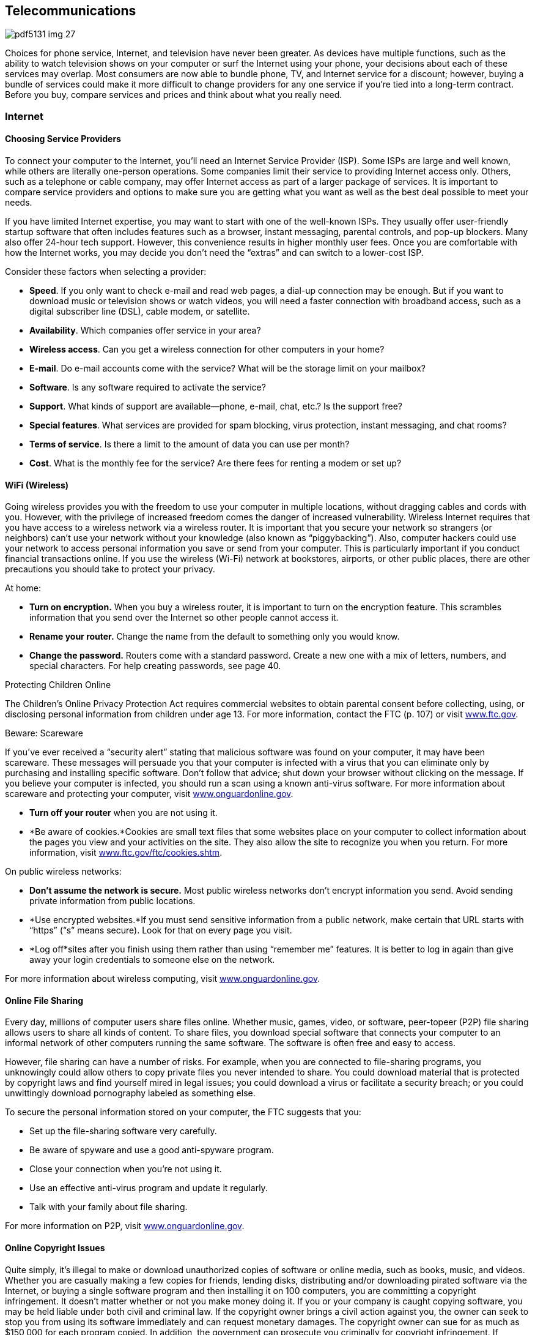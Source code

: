 [[telecommunications]]

== Telecommunications



image::images/pdf5131_img_27.png[]

Choices for phone service, Internet, and television have never been greater. As devices have multiple functions, such as the ability to watch television shows on your computer or surf the Internet using your phone, your decisions about each of these services may overlap. Most consumers are now able to bundle phone, TV, and Internet service for a discount; however, buying a bundle of services could make it more difficult to change providers for any one service if you&rsquo;re tied into a long-term contract. Before you buy, compare services and prices and think about what you really need. 


=== Internet


==== Choosing Service Providers

To connect your computer to the Internet, you&rsquo;ll need an Internet Service Provider (ISP). Some ISPs are large and well known, while others are literally one-person operations. Some companies limit their service to providing Internet access only. Others, such as a telephone or cable company, may offer Internet access as part of a larger package of services. It is important to compare service providers and options to make sure you are getting what you want as well as the best deal possible to meet your needs. 

If you have limited Internet expertise, you may want to start with one of the well-known ISPs. They usually offer user-friendly startup software that often includes features such as a browser, instant messaging, parental controls, and pop-up blockers. Many also offer 24-hour tech support. However, this convenience results in higher monthly user fees. Once you are comfortable with how the Internet works, you may decide you don&rsquo;t need the &ldquo;extras&rdquo; and can switch to a lower-cost ISP. 

Consider these factors when selecting a provider: 


*  *Speed*. If you only want to check e-mail and read web pages, a dial-up connection may be enough. But if you want to download music or television shows or watch videos, you will need a faster connection with broadband access, such as a digital subscriber line (DSL), cable modem, or satellite. 


*  *Availability*. Which companies offer service in your area? 


*  *Wireless access*. Can you get a wireless connection for other computers in your home? 


*  *E-mail*. Do e-mail accounts come with the service? What will be the storage limit on your mailbox? 


*  *Software*. Is any software required to activate the service? 


*  *Support*. What kinds of support are available—phone, e-mail, chat, etc.? Is the support free? 


*  *Special features*. What services are provided for spam blocking, virus protection, instant messaging, and chat rooms? 


*  *Terms of service*. Is there a limit to the amount of data you can use per month? 


*  *Cost*. What is the monthly fee for the service? Are there fees for renting a modem or set up? 


==== WiFi (Wireless)

Going wireless provides you with the freedom to use your computer in multiple locations, without dragging cables and cords with you. However, with the privilege of increased freedom comes the danger of increased vulnerability. Wireless Internet requires that you have access to a wireless network via a wireless router. It is important that you secure your network so strangers (or neighbors) can&rsquo;t use your network without your knowledge (also known as &ldquo;piggybacking&rdquo;). Also, computer hackers could use your network to access personal information you save or send from your computer. This is particularly important if you conduct financial transactions online. If you use the wireless (Wi-Fi) network at bookstores, airports, or other public places, there are other precautions you should take to protect your privacy. 

At home: 


*  *Turn on encryption.* When you buy a wireless router, it is important to turn on the encryption feature. This scrambles information that you send over the Internet so other people cannot access it. 


*  *Rename your router.* Change the name from the default to something only you would know. 


*  *Change the password.* Routers come with a standard password. Create a new one with a mix of letters, numbers, and special characters. For help creating passwords, see page 40. 


.Protecting Children Online
****
The Children&rsquo;s Online Privacy Protection Act requires  commercial websites to obtain parental consent before  collecting, using, or disclosing personal information from children under age 13. For more information,  contact the FTC (p. 107) or visit link:$$http://www.ftc.gov$$[www.ftc.gov]. 


****



.﻿Beware: Scareware
****
If you&rsquo;ve ever received a &ldquo;security alert&rdquo; stating  that malicious software was found on your computer, it  may have been scareware. These messages will persuade  you that your computer is infected with a virus that  you can eliminate only by purchasing and installing specific  software. Don&rsquo;t follow that advice; shut down your browser  without clicking on the message. If you believe your  computer is infected, you should run a scan using a known  anti-virus software. For more information about scareware  and protecting your computer, visit link:$$http://www.onguardonline.gov$$[www.onguardonline.gov]. 


****



* *Turn off your router* when you are not using it. 


*  *Be aware of cookies.*Cookies are small text files that some websites place on your computer to collect information about the pages you view and your activities on the site. They also allow the site to recognize you when you return. For more information, visit link:$$http://www.ftc.gov/ftc/cookies.shtm$$[www.ftc.gov/ftc/cookies.shtm]. 

On public wireless networks: 


*  *Don&rsquo;t assume the network is secure.* Most public wireless networks don&rsquo;t encrypt information you send. Avoid sending private information from public locations. 


*  *Use encrypted websites.*If you must send sensitive information from a public network, make certain that URL starts with &ldquo;https&rdquo; (&ldquo;s&rdquo; means secure). Look for that on every page you visit. 


*  *Log off*sites after you finish using them rather than using &ldquo;remember me&rdquo; features. It is better to log in again than give away your login credentials to someone else on the network. 

For more information about wireless computing, visit link:$$http://www.onguardonline.gov$$[www.onguardonline.gov]. 


==== Online File Sharing

Every day, millions of computer users share files online. Whether music, games, video, or software, peer-topeer (P2P) file sharing allows users to share all kinds of content. To share files, you download special software that connects your computer to an informal network of other computers running the same software. The software is often free and easy to access. 

However, file sharing can have a number of risks. For example, when you are connected to file-sharing programs, you unknowingly could allow others to copy private files you never intended to share. You could download material that is protected by copyright laws and find yourself mired in legal issues; you could download a virus or facilitate a security breach; or you could unwittingly download pornography labeled as something else. 

To secure the personal information stored on your computer, the FTC suggests that you: 


*  Set up the file-sharing software very carefully. 


*  Be aware of spyware and use a good anti-spyware program. 


*  Close your connection when you&rsquo;re not using it. 


*  Use an effective anti-virus program and update it regularly. 


*  Talk with your family about file sharing. 

For more information on P2P, visit link:$$http://www.onguardonline.gov$$[www.onguardonline.gov]. 


==== Online Copyright Issues

Quite simply, it&rsquo;s illegal to make or download unauthorized copies of software or online media, such as books, music, and videos. Whether you are casually making a few copies for friends, lending disks, distributing and/or downloading pirated software via the Internet, or buying a single software program and then installing it on 100 computers, you are committing a copyright infringement. It doesn&rsquo;t matter whether or not you make money doing it. If you or your company is caught copying software, you may be held liable under both civil and criminal law. If the copyright owner brings a civil action against you, the owner can seek to stop you from using its software immediately and can request monetary damages. The copyright owner can sue for as much as $150,000 for each program copied. In addition, the government can prosecute you criminally for copyright infringement. If convicted, you can be fined up to $250,000, sentenced to jail for up to five years, or both. 

For more information, visit the Business Software Alliance&rsquo;s online piracy site, link:$$http://www.bsa.org$$[www.bsa.org]. 


.Do You Really Own Those Songs?
****
Today many consumers purchase music and e-books as digital downloads to play on digital music players or mobile devices. However, just because you buy the file, doesn&rsquo;t mean you actually own the song. A media service provider sells you a license to listen to your downloaded music, but that license may restrict your ability to lend, share, transfer, or burn the contents of your music library. You may be able to use the songs on several devices; the rules vary from provider to provider. Before you download or click &ldquo;I Agree,&rdquo; know your rights under the terms of service agreement. For more information about digital copyright, contact the United States Patent and Trademark Office (p. 97). 


****



.Buying Tickets Online
****
When buying tickets online, be mindful of convenience or venue fees that can raise the price. Also, be mindful of the fine print. Some tickets are tied to your credit card, restricting your ability to donate, give them as gifts or resell them if you cannot attend because the same credit card must be shown at the event venue to enter. For more information about restricted ticketing, visit link:$$http://www.fanfreedom.org$$[fanfreedom.org]. 


****



==== Preventing Online Fraud

The Internet gives you easy access to information,  entertainment, financial offers, and countless other  services. The flip side, however, is that it can leave you vulnerable to online scammers, identity thieves, and criminals. 

Online frauds are not limited to fake companies.  Thieves will often try to disguise a fraudulent website  by giving the site a URL close to the URL of a legitimate, well-known site. Internet criminals try to trick customers of these legitimate sites into sharing their personal  information on fake sites, so they can use that information for identity theft or credit card fraud schemes. Some  scam artists have even used the IRS name and logo to collect  taxpayers&rsquo; personal information so they can steal taxpayers&rsquo; identity. Visit link:$$http://www.irs.gov/uac/Suspicious-e-Mails-and-Identity-Theft$$[www.irs.gov/uac/Suspicious-e-Mails-and-Identity-Theft] to learn more about tax-related online fraud and how to  identify a fraudulent e-mail or website. To guard against  Internet fraud, follow these tips: 


*  *Know your seller.* If you don&rsquo;t, do some research. 


*  *Company websites* often provide information in a section called &ldquo;About Us.&rdquo; Some online sellers participate in programs, such as BBBOnLine, that help resolve problems. Look for a logo or endorsement seal on the company website; this indication, however, is not a guarantee of the seller&rsquo;s reliability. 


*  *Check with state* and/or local consumer offices. 


*  *Reading comments from other consumers* is another way to check the integrity of online sellers. Some Internet auction sites post ratings of sellers based on buyers&rsquo; comments. Beware of too many glowing stories the sellers themselves might have placed. 


*  *Protect your personal information*. Don&rsquo;t provide it in response to an e-mail, a pop-up, or a website you&rsquo;ve linked to from an e-mail or web page. 


*  *Take your time* and resist any urge to &ldquo;act now&rdquo; to keep your account open or take advantage of a special offer. 


*  *Use anti-virus and anti-spyware software*, as well as a firewall, and update them all regularly. Make sure your operating system and web browser are set up properly and update them regularly as well. 


*  *Protect your passwords*. Don&rsquo;t share your passwords with anyone. Memorize them. 


*  *Don&rsquo;t take the bait.* Don&rsquo;t reply to e-mail messages that claim your credit card information or other personal information needs to be updated. 


*  *Back up important files*. Copy them onto another computer or a removable hard drive such as a flash memory stick. 

Learn whom to contact if something goes wrong online. Report suspected fraud to your bank, credit card company, or relevant authority. 


.Social Networking
****
Social networking sites such as Facebook, Twitter, LinkedIn, Pinterest, and others continue to gain popularity. These sites make it easy to reconnect, stay in touch, and even do business. But recent reports involving privacy concerns and crimes should make users more careful about the information they share. Some tips to consider to protect your privacy and safety include: 


*  Make your contact information private. 


*  Limit who can search your profile from Internet search engines. 


*  Manage who can view your images; untag photos if necessary. 


*  Create separate lists to manage who can see the information you&rsquo;ve posted. 


*  Be careful about who can see your status updates. 


*  Refrain from telling people where you are at any specific time. 


*  Be cautious about arranging meetings in person with online acquaintances. 


*  Keep in mind that current or prospective employers may be able to see your social network pages and photos. 

*For more information go to:* 


*  Federal Communications Commission:  link:$$http://www.reboot.fcc.gov/consumers$$[www.reboot.fcc.gov/consumers] 


*  Federal Trade Commission:  link:$$http://www.onguardonline.gov$$[www.onguardonline.gov] 


*  GetNetWise: link:$$http://www.getnetwise.org$$[www.getnetwise.org] 


*  Internet Keep Safe Coalition: link:$$http://www.ikeepsafe.org$$[www.ikeepsafe.org] 


*  i-SAFE: link:$$http://www.i-safe.org$$[www.i-safe.org] 


*  National Center for Missing &amp; Exploited Children:  link:$$http://www.missingkids.com$$[www.missingkids.com] 


*  National Crime Prevention Council:  link:$$http://www.ncpc.org$$[www.ncpc.org]; link:$$http://www.mcgruff.org$$[www.mcgruff.org] 


*  National Cyber Security Alliance:  link:$$http://www.staysafeonline.org$$[www.staysafeonline.org] 


*  Wired Safety: link:$$http://www.wiredsafety.org$$[www.wiredsafety.org] 

For additional information, visit link:$$http://www.ftc.gov$$[www.ftc.gov] or call 1-877-382-4357; TTY: 1-866-653-4261. 


****


The FTC (p. 107) provides tips to help secure your computer, guard against Internet fraud, and protect your personal information. If you have been the victim of an online fraud, report it to the Internet Crime Complaint Center at link:$$http://www.ic3.gov$$[www.ic3.gov]. Visit link:$$http://www.onguardonline.gov$$[www.onguardonline.gov] for more information. 

To keep up to date with the latest computer threats, sign up for alerts from the U.S. Department of Homeland Security at link:$$http://www.uscert.gov$$[www.uscert.gov]. 


==== Spam

E-mail spam is not just unwanted; it can be offensive. Decrease the number of spam e-mails you receive by making it difficult for spammers to get and use your e-mail address: 


*  Don&rsquo;t use an obvious e-mail address, such as pass:[<email>JaneDoe@isp.com</email>]. Instead use numbers or other digits, such as pass:[<email>Jane4oe6@isp.com</email>]. 


*  Use one e-mail address for close friends and family and another for everyone else. Free addresses are available from Yahoo!, Gmail, and Hotmail. You can also get a disposable forwarding address from link:$$http://www.spammotel.com$$[www.spammotel.com]. If an address attracts too much spam, get rid of it and establish a new one. 


*  Don&rsquo;t post your e-mail address on a public web page. Spammers use software that harvests text addresses. Substitute &ldquo;jane4oe6 at isp.com&rdquo; for &ldquo;jane4oe6@isp. com,&rdquo; or display your address as a graphic image, not text. 


*  Don&rsquo;t enter your address on a website before you check its privacy policy. 


*  Uncheck any checked boxes. These often grant the site or its partners permission to contact you. 


*  Don&rsquo;t click on an e-mail&rsquo;s &ldquo;unsubscribe&rdquo; link unless you trust the sender. This action tells the sender you are there. 


*  Never forward chain letters, petitions, or virus warnings. All could be a spammer&rsquo;s trick to collect addresses. 


*  Disable your e-mail &ldquo;preview pane.&rdquo; This stops spam from reporting to its sender that you&rsquo;ve received it. 


*  Choose an ISP that filters e-mail. If you get lots of spam, your ISP may not be filtering effectively. 


*  Use spam-blocking software. Web browser software often includes free filtering options. You can also purchase special software that will accomplish this task. 


*  Report spam. Alert your ISP that spam is slipping through its filters. The FTC also wants to know about &ldquo;unsolicited commercial e-mail.&rdquo; Forward spam to pass:[<email>spam@uce.gov</email>].  For more information, visit link:$$http://www.ftc.gov/spam.$$[www.ftc.gov/spam]. 


=== Phones

The choices for phone service have never been greater. Most consumers are now able to buy local and long-distance phone service from their telephone company, cable or satellite TV provider, or ISP. Services such as voice mail, call waiting, caller ID, and wireless may be offered as a package deal or sold separately. Before you buy, compare services and prices and think about what you really need: 


*  Whom do you call most often? 


*  What time of day or day of the week do you call? 


*  Do you want to get messages? If so, do you need voice mail, or will an answering machine do? 


*  Do you want call waiting and/or caller ID? 


*  How important is it for you to have your phone with you 

when you are away from home? Find out how each company prices its services. Are there minimum use, time-of-day, or distance requirements; flat monthly fees; or special plans? For example, wireless service may be cheaper than regular local service if you don&rsquo;t make many calls. Make sure you&rsquo;re comparing prices on similar plans and features. Understand that many service providers offer contracts for specific periods. Read the fine print and ask questions if there is anything you&rsquo;re not clear about. 


.Bundling, Promotions, And Deals
****
Do you want to get Internet, telephone, and TV service from the same provider? Buying a bundle of services from one provider can be a good deal, but it can also make it more difficult to change providers for any one service if you&rsquo;re tied into a long-term contract. 

Special promotions such as introductory pricing may be enticing, but read the fine print. The promotion price probably does not include taxes or the cost of extra equipment or fees. Ask the provider to explain all the one-time, recurring, and special charges, including taxes and fees. Get all promises in writing. Ask when the special promotions end and what the post-promotion cost will be. Also find out whether you have to install any special equipment and whether the provider will help troubleshoot on the phone if you have any problems. 

Some deals are available only online or by phone. Even if you have to order online, call the provider first to ask questions. When you are online, review any frequently asked questions, minimum system requirements, and fine-print terms and conditions. Read the entire customer service agreement and print a copy for your records. For more information, visit link:$$http://www.ftc.gov/bcp/consumer.shtm$$[www.ftc.gov/bcp/consumer.shtm]. For help deciding on the best values from Internet, telephone, and TV service providers; filing a complaint; or learning more about consumer protections, go to link:$$http://www.reboot.fcc.gov/consumers$$[www.reboot.fcc.gov/consumers]. 


****



.Beware: Caller ID Spoofing
****
Scammers have adopted the practice of Caller ID spoofing to  obtain personal information from consumers. In this fraud,  someone calls you using a false name and phone number for  the Caller ID screen. During the call, the scammer describes  an urgent scenario, such as the cancellation of an account.  The caller may say you can avoid the cancellation if you  provide your bank account or credit card number to pay the  company. If you give the sensitive information, the caller  can use it to steal your identity or use your bank accounts. 

You can prevent being a victim of caller ID spoofing.  Don&rsquo;t give out personal information on an incoming call.  Hang up and call the customer service phone number printed  on your statement, on the company&rsquo;s website, or in the  phonebook. 

Report caller ID spoofers to the Federal Communications  Commission at link:$$http://fcc.gov/complaints$$[fcc.gov/complaints] or 1-888-225-5322. 


****


The FCC (p. 106) offers consumer information about choosing a long-distance carrier, understanding new phone fees and taxes, and more at link:$$http://www.fcc.gov/consumers$$[www.fcc.gov/consumers]. The National Consumers League also maintains a web page  (link:$$http://www.nclnet.org/technology/88-telecommunications/228-understanding-your-phone-bill$$[])  to help you understand phone charges and recognize fraud. 


==== Slamming and Cramming

&ldquo;Slamming&rdquo; occurs when a phone company illegally switches your phone service without your permission. If you notice a different company name on your bill or see phone charges that are higher than normal, contact the company that slammed you and ask to be switched back to your original company. Tell the company you are exercising your right to refuse to pay charges, then report the problem to your original company and ask to be re-enrolled in your previous calling plan. 

&ldquo;Cramming&rdquo; occurs when companies add charges to your phone bill without your permission. These charges may be for services such as voice mail, ringtones, or subscriptions. You may not notice these monthly charges because they are relatively small, $5 to $30, and look like your regular phone charges. 

*Take These Steps to Avoid Slammers and Crammers:* 


*  *Block changes to your phone service.* Ask your telephone service provider if it offers a blocking or account protection service, which usually requires the company to notify you before making any changes to your service. 


*  *Read the fine print* on contest entry forms and coupons. You could be agreeing to switch your phone service or to buy optional services. 


*  *Watch out for impostors.* Companies could falsely claim to be your regular phone company and offer some type of discount plan or change in billing. They may also say they are taking a survey or they may pretend to be a government agency. 


*  *Beware of &ldquo;negative option notices.&rdquo;* You can be switched or signed up for optional services unless you say &ldquo;NO&rdquo; to telemarketers. 


*  *Examine your telephone bill* carefully, including pages that show the details, and look for suspicious charges. 

Your phone service cannot be shut off for refusal to pay for unauthorized services. For help, contact your local or state consumer protection agency (p. 112), state public utilities commission (p. 138), or the FCC (p. 106). 


==== Cell Phones

Before you sign a contract and choose a plan and a company that meets your needs, you should ask these types of questions: 

*Where can you make and receive calls?* Most providers now offer a choice of local, regional, or national plans. A local plan offers low-cost options if most of your calls are near your home. Regional plans cover a larger geographic area—sometimes several states. If you call outside the area covered by these plans, you will pay long-distance and roaming charges in addition to the airtime used. National plans are the most expensive, but they let you use your phone anywhere in the country for a single per-minute price. 



image::images/pdf5131_img_28.png[]

*How frequently will you use the phone?* If you just want a phone for emergencies, an economy plan with a few minutes a month may be all you need. On the other hand, if your cell phone is your primary phone, a plan with the lowest airtime rate is a wiser choice. If you plan to use texting, pick a plan that will meet your needs and avoid surprises on your bills. Most services allow you to upgrade a plan without an added one-time charge. 

*Is a family plan option available?*You can share one cellular service plan and a pool of monthly usage minutes among several phone lines. The cost of the additional numbers per month is usually less than if you purchased individual accounts. 

*Is there a trial period?* There are &ldquo;dead spots&rdquo; where a cell phone doesn&rsquo;t  work. A trial period lets you test your service and try the features  of the phone without incurring a termination fee.


*Know your options.* Make sure you are only buying the options or features you really need.  It is always easier to upgrade a plan later if you feel you need another  feature.


*What if you want to cancel your service?* Most providers have a penalty. This is a concern if you have to move out of the area covered by your plan. 

Be sure to keep track of your usage and understand your  cell phone bill to avoid &ldquo;bill shock.&rdquo; Visit link:$$http://www.fcc.gov/encyclopedia/bill-shock$$[www.fcc.gov/encyclopedia/bill-shock]  to learn more about reading your cell phone bill and how to better monitor your usage. 


.GPS on Your Smartphone
****
Retailers can use your phone&rsquo;s GPS for geofencing— sending you coupons and promotions when you are near their stores so you&rsquo;ll buy the items there instead of buying the same item online for a possibly cheaper price. If you have signed up to receive text messages from stores, they may send you an alert with a coupon when you are nearby, based on your phone&rsquo;s GPS. 


****



==== Smart Phones

Smart phones are like miniature computers; they provide basic phone functions, along with advanced features, including browsing the Internet, accessing e-mail, interacting on online social networks, listening to music, watching videos, uploading pictures, and using apps. They also allow use of a QWERTY keyboard to make texting and e-mailing easy. (The keys are arranged the same way they are on a computer keyboard.) 

When shopping for a smart phone, consider these tips: 


*  Consider the shape and size of the phone. 


*  Make sure you can use the keypad easily to make calls and send messages. 


*  Do you need to access the Internet with your phone? If so, a data plan is required. Find out how much it costs; compare options carefully. Data plans govern use and costs associated with mobile access for e-mail, text messaging, web browsing, social networking, and other applications. 


*  Take advantage of special pricing and promotions. 


*  Is there a limit on the amount of data you can use each month? 


*  Be wary of buying phone insurance, which may sound tempting; consumer groups generally advise against it. 


.Mobile Payments Using A Digital Wallet
****
Paying for your purchases using a smart phone app has become more common and convenient. In a sense you have a digital wallet that contains your credit card numbers, store loyalty cards, and even digital coupons. When you get to the checkout counter, you pay by  swiping your phone at the checkout. You can also use it online. Before you decide to use a digital wallet provider, make certain that your phone has the required chip that allows you use the mobile payment app. Also find out how the company ensures the security of your cards and each transaction. Some questions to ask: 



image::images/pdf5131_img_29.png[]


*  Is it possible to freeze your wallet if your phone is lost or stolen? 


*  Are the details of your purchases shared or sold for marketing purposes? 


*  Is there a PIN to secure access to your digital wallet? 


*  Are there other security measures in place (encryption of your cards, security codes)? 


*  Who is responsible for fraudulent or unauthorized purchases, and what is your liability if this happens? 


*  How do you dispute a purchase dispute? 

For more information about e-payments, visit link:$$http://www.ftc.gov/bcp/edu/pubs/consumer/tech/tec01.shtm$$[www.ftc.gov/bcp/edu/pubs/consumer/tech/tec01.shtm]. 


****



.Apps For Your Smartphone
****
&ldquo;Apps,&rdquo; short for applications, are tools that help you accomplish tasks or find information when you are on the go. Apps are designed to work on smart phones and may be downloaded or accessed using your phone&rsquo;s web browser. Some apps are designed for specific platforms (Android, Blackberry, or iPhone), so be sure to purchase apps that are compatible with your phone&rsquo;s software requirements. 

While some apps are free, many of them do charge a small fee. Before you click &ldquo;download,&rdquo; keep in mind that the cost of your purchases is deducted automatically from your bank account or charged to your credit card or phone bill. Keep track of the amount of money you spent on apps to avoid shock when you receive your bill. 

Visit link:$$http:Apps.usa.gov$$[Apps.usa.gov] to download free apps from the government. Look for some of the consumer apps for product recalls, fuel economy, food safety, nutrition, and health information. 


****


Since smart phones are like miniature computers, many of the same privacy and safety concerns apply; however, unlike computers, these devices do not have anti-virus software to protect them from malware attacks. For more information on how to protect yourself from these concerns, see Online Privacy (p. 40) and Internet (p. 41). 


==== Pay-As-You-Go Plans

If you want cell phone service only for emergencies, or you aren&rsquo;t sure how much you will actually use a cell phone once you get it, you may want to consider a prepaid cell phone before you commit to a long-term wireless contract. With a prepaid cell phone, there is no contract to sign and no monthly bill. You will know exactly how much you spend. The downside of prepaid plans is that you pay more per minute, and, if you don&rsquo;t use the phone for an extended period, you may lose the money in your account. 


=== TV

There are many choices for consumers looking to buy new televisions today. Before buying a new TV, do your homework. It is important to see the monitors in person before buying to make sure the one you select will meet your needs. For independent ratings and reviews, check out _Consumer Reports_ at link:$$http://www.consumerreports.org$$[www.consumerreports.org]. Additional information is also available at link:$$http://www.energystar.gov$$[www.energystar.gov]. 


==== Cable

You can start with a basic lineup of channels and go from there. The more channels you want, the more it will cost. You may want to consider video on demand so you can order movies and sports events and watch them when you like (usually within a 24-hour window). You can also buy a bundle of services that includes digital TV, digital phone, and broadband Internet access at discounted rates. Bear in mind, however, that you may be asked to sign a contract for bundled services. 


==== Satellite

This requires a dish that&rsquo;s mounted outside (service requires an unobstructed view of the satellite) and a receiver that&rsquo;s placed by your television. Satellite TV offers comparable channels to cable TV, and you can add a digital video recorder to record shows for viewing later. One downside to satellite TV is occasional interference during periods of rain or snow. Check with your satellite TV provider for channel options and prices. As with cable TV, you may be asked to sign a contract for a package of services. 


==== Internet TV



image::images/pdf5131_img_30.png[]

If you have a high-speed Internet connection, you&rsquo;re already able to watch thousands of videos on your computer. Movies and TV shows are also available and becoming more prevalent as large online companies start distributing TV programming. You may even be able to connect your computer to your television so that shows you would normally watch online can project on a larger screen. Several services allow Internet streaming for a fee, along with free access to shows on network websites. 

